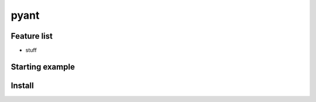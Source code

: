 pyant
=========

Feature list
-------------

* stuff

Starting example
------------------


.. code-block:python

   import pyant


Install
-----------------

.. code-block:bash

   pip install pyant

